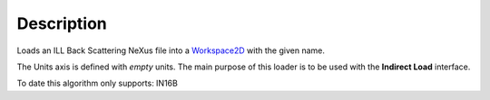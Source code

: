 .. algorithm::

.. summary::

.. alias::

.. properties::

Description
-----------

Loads an ILL Back Scattering NeXus file into a `Workspace2D <Workspace2D>`__ with
the given name.

The Units axis is defined with *empty* units. The main purpose of this loader is to be used with the **Indirect Load** interface.

To date this algorithm only supports: IN16B

.. categories::
